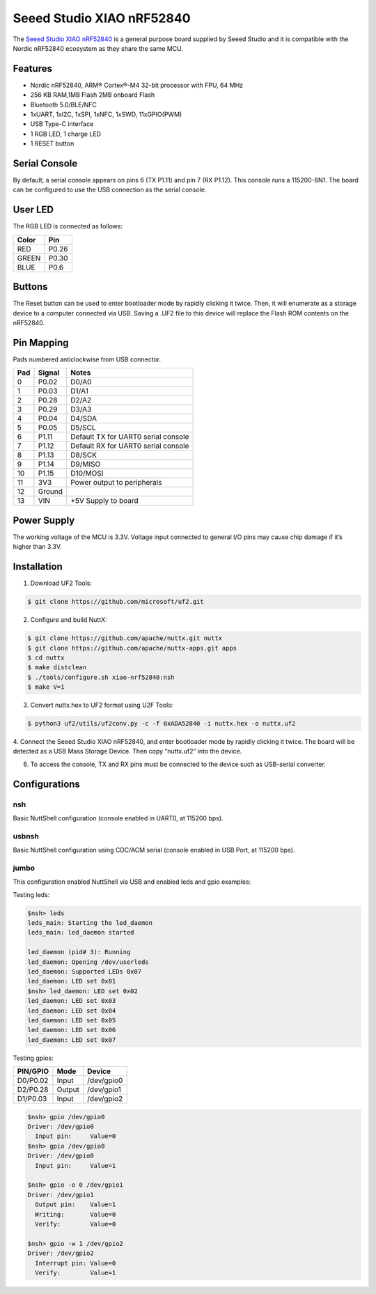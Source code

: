 ==========================
Seeed Studio XIAO nRF52840
==========================

.. tags:: chip:nrf52, chip:nrf52840

The `Seeed Studio XIAO nRF52840 <https://wiki.seeedstudio.com/XIAO_BLE/>`_ is a general purpose board supplied by
Seeed Studio and it is compatible with the Nordic nRF52840 ecosystem as they share the same MCU.

.. figure:: xiao-nrf52840.jpg
   :align: center

Features
========

* Nordic nRF52840, ARM® Cortex®-M4 32-bit processor with FPU, 64 MHz
* 256 KB RAM,1MB Flash 2MB onboard Flash
* Bluetooth 5.0/BLE/NFC
* 1xUART, 1xI2C, 1xSPI, 1xNFC, 1xSWD, 11xGPIO(PWM)
* USB Type-C interface
* 1 RGB LED, 1 charge LED
* 1 RESET button

Serial Console
==============

By default, a serial console appears on pins 6 (TX P1.11) and pin 7
(RX P1.12).  This console runs a 115200-8N1.
The board can be configured to use the USB connection as the serial console.

User LED
========

The RGB LED is connected as follows:

===== =====
Color Pin
===== =====
RED   P0.26
GREEN P0.30
BLUE  P0.6
===== =====

Buttons
=======

The Reset button can be used to enter bootloader mode by rapidly clicking
it twice. Then, it will enumerate as a storage device to a computer
connected via USB. Saving a .UF2 file to this device will replace
the Flash ROM contents on the nRF52840.


Pin Mapping
===========
Pads numbered anticlockwise from USB connector.

===== ========== ==========
Pad   Signal     Notes
===== ========== ==========
0     P0.02      D0/A0
1     P0.03      D1/A1
2     P0.28      D2/A2
3     P0.29      D3/A3
4     P0.04      D4/SDA
5     P0.05      D5/SCL
6     P1.11      Default TX for UART0 serial console
7     P1.12      Default RX for UART0 serial console
8     P1.13      D8/SCK
9     P1.14      D9/MISO
10    P1.15      D10/MOSI
11    3V3        Power output to peripherals
12    Ground
13    VIN        +5V Supply to board
===== ========== ==========

Power Supply
============
The working voltage of the MCU is 3.3V. Voltage input connected to
general I/O pins may cause chip damage if it’s higher than 3.3V.

Installation
============

1. Download UF2 Tools:

.. code-block:: console

  $ git clone https://github.com/microsoft/uf2.git

2. Configure and build NuttX:

.. code-block:: console

  $ git clone https://github.com/apache/nuttx.git nuttx
  $ git clone https://github.com/apache/nuttx-apps.git apps
  $ cd nuttx
  $ make distclean
  $ ./tools/configure.sh xiao-nrf52840:nsh
  $ make V=1

3. Convert nuttx.hex to UF2 format using U2F Tools:

.. code-block:: console

  $ python3 uf2/utils/uf2conv.py -c -f 0xADA52840 -i nuttx.hex -o nuttx.uf2

4. Connect the Seeed Studio XIAO nRF52840, and enter bootloader mode by rapidly
clicking it twice. The board will be detected as a USB Mass Storage Device.
Then copy “nuttx.uf2” into the device.

6. To access the console, TX and RX pins must be connected to the
   device such as USB-serial converter.

Configurations
==============

nsh
---
Basic NuttShell configuration (console enabled in UART0, at 115200 bps).

usbnsh
------
Basic NuttShell configuration using CDC/ACM serial (console enabled in USB Port,
at 115200 bps).

jumbo
-----
This configuration enabled NuttShell via USB and enabled leds and gpio examples:

Testing leds:

.. code-block:: console

  $nsh> leds
  leds_main: Starting the led_daemon
  leds_main: led_daemon started

  led_daemon (pid# 3): Running
  led_daemon: Opening /dev/userleds
  led_daemon: Supported LEDs 0x07
  led_daemon: LED set 0x01
  $nsh> led_daemon: LED set 0x02
  led_daemon: LED set 0x03
  led_daemon: LED set 0x04
  led_daemon: LED set 0x05
  led_daemon: LED set 0x06
  led_daemon: LED set 0x07

Testing gpios:

========   ======   ==========
PIN/GPIO    Mode      Device
========   ======   ==========
D0/P0.02   Input    /dev/gpio0
D2/P0.28   Output   /dev/gpio1
D1/P0.03   Input    /dev/gpio2
========   ======   ==========

.. code-block:: console

  $nsh> gpio /dev/gpio0
  Driver: /dev/gpio0
    Input pin:     Value=0
  $nsh> gpio /dev/gpio0
  Driver: /dev/gpio0
    Input pin:     Value=1

  $nsh> gpio -o 0 /dev/gpio1
  Driver: /dev/gpio1
    Output pin:    Value=1
    Writing:       Value=0
    Verify:        Value=0

  $nsh> gpio -w 1 /dev/gpio2
  Driver: /dev/gpio2
    Interrupt pin: Value=0
    Verify:        Value=1







